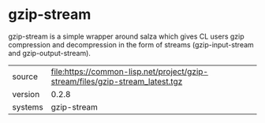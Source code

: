 * gzip-stream

gzip-stream is a simple wrapper around salza which gives CL users gzip
compression and decompression in the form of streams
(gzip-input-stream and gzip-output-stream).

|---------+-------------------------------------------------------------------------------|
| source  | file:https://common-lisp.net/project/gzip-stream/files/gzip-stream_latest.tgz |
| version | 0.2.8                                                                         |
| systems | gzip-stream                                                                   |
|---------+-------------------------------------------------------------------------------|
